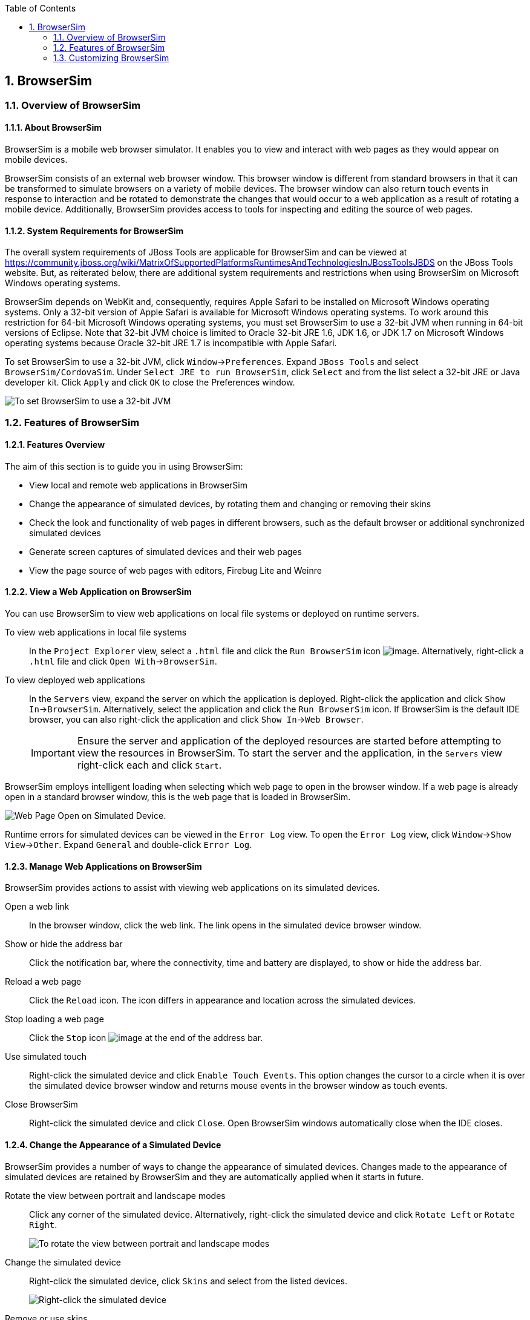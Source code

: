:icons: font
:toc: left
:numbered:

[[browsersim]]
== BrowserSim

[[overview-of-browsersim]]
=== Overview of BrowserSim

[[about-browsersim]]
==== About BrowserSim

BrowserSim is a mobile web browser simulator. It enables you to view and
interact with web pages as they would appear on mobile devices.

BrowserSim consists of an external web browser window. This browser
window is different from standard browsers in that it can be transformed
to simulate browsers on a variety of mobile devices. The browser window
can also return touch events in response to interaction and be rotated
to demonstrate the changes that would occur to a web application as a
result of rotating a mobile device. Additionally, BrowserSim provides
access to tools for inspecting and editing the source of web pages.

[[system-requirements-for-browsersim]]
==== System Requirements for BrowserSim

The overall system requirements of JBoss Tools are applicable for
BrowserSim and can be viewed at
https://community.jboss.org/wiki/MatrixOfSupportedPlatformsRuntimesAndTechnologiesInJBossToolsJBDS[]
on the JBoss Tools website. But, as reiterated below, there are
additional system requirements and restrictions when using BrowserSim on
Microsoft Windows operating systems.

BrowserSim depends on WebKit and, consequently, requires Apple Safari to
be installed on Microsoft Windows operating systems. Only a 32-bit
version of Apple Safari is available for Microsoft Windows operating
systems. To work around this restriction for 64-bit Microsoft Windows
operating systems, you must set BrowserSim to use a 32-bit JVM when
running in 64-bit versions of Eclipse. Note that 32-bit JVM choice is
limited to Oracle 32-bit JRE 1.6, JDK 1.6, or JDK 1.7 on Microsoft
Windows operating systems because Oracle 32-bit JRE 1.7 is incompatible
with Apple Safari.

To set BrowserSim to use a 32-bit JVM, click `Window`→`Preferences`.
Expand `JBoss Tools` and select `BrowserSim/CordovaSim`. Under
`Select JRE to run BrowserSim`, click `Select` and from the list select
a 32-bit JRE or Java developer kit. Click `Apply` and click `OK` to
close the Preferences window.

image:images/4322.png[To set BrowserSim to use a 32-bit JVM, click
`Window`→`Preferences`. Expand `JBoss Tools` and select
`BrowserSim/CordovaSim`.]

[[features-of-browsersim]]
=== Features of BrowserSim

[[features-overview]]
==== Features Overview

The aim of this section is to guide you in using BrowserSim:

* View local and remote web applications in BrowserSim
* Change the appearance of simulated devices, by rotating them and
changing or removing their skins
* Check the look and functionality of web pages in different browsers,
such as the default browser or additional synchronized simulated devices
* Generate screen captures of simulated devices and their web pages
* View the page source of web pages with editors, Firebug Lite and
Weinre

[[view-a-web-application-on-browsersim]]
==== View a Web Application on BrowserSim

You can use BrowserSim to view web applications on local file systems or
deployed on runtime servers.

To view web applications in local file systems::
In the `Project Explorer` view, select a `.html` file and click the
`Run BrowserSim` icon image:images/4115.png[image]. Alternatively,
right-click a `.html` file and click `Open With`→`BrowserSim`.
To view deployed web applications::
In the `Servers` view, expand the server on which the application is
deployed. Right-click the application and click
`Show In`→`BrowserSim`. Alternatively, select the application and
click the `Run BrowserSim` icon. If BrowserSim is the default IDE
browser, you can also right-click the application and click
`Show In`→`Web Browser`.
+
[IMPORTANT]
====
Ensure the server and application of the deployed resources are
started before attempting to view the resources in BrowserSim. To
start the server and the application, in the `Servers` view
right-click each and click `Start`.
====

BrowserSim employs intelligent loading when selecting which web page to
open in the browser window. If a web page is already open in a standard
browser window, this is the web page that is loaded in BrowserSim.

image:images/4116.png[Web Page Open on Simulated Device.]

Runtime errors for simulated devices can be viewed in the `Error Log`
view. To open the `Error Log` view, click `Window`→`Show View`→`Other`.
Expand `General` and double-click `Error Log`.

[[manage-web-applications-on-browsersim]]
==== Manage Web Applications on BrowserSim

BrowserSim provides actions to assist with viewing web applications on
its simulated devices.

Open a web link::
In the browser window, click the web link. The link opens in the
simulated device browser window.
Show or hide the address bar::
Click the notification bar, where the connectivity, time and battery
are displayed, to show or hide the address bar.
Reload a web page::
Click the `Reload` icon. The icon differs in appearance and location
across the simulated devices.
Stop loading a web page::
Click the `Stop` icon image:images/4101.png[image] at the end of the
address bar.
Use simulated touch::
Right-click the simulated device and click `Enable Touch Events`. This
option changes the cursor to a circle when it is over the simulated
device browser window and returns mouse events in the browser window
as touch events.
Close BrowserSim::
Right-click the simulated device and click `Close`. Open BrowserSim
windows automatically close when the IDE closes.

[[change-the-appearance-of-a-simulated-device]]
==== Change the Appearance of a Simulated Device

BrowserSim provides a number of ways to change the appearance of
simulated devices. Changes made to the appearance of simulated devices
are retained by BrowserSim and they are automatically applied when it
starts in future.

Rotate the view between portrait and landscape modes::
Click any corner of the simulated device. Alternatively, right-click
the simulated device and click `Rotate Left` or `Rotate Right`.
+
image:images/4104.png[To rotate the view between portrait and
landscape modes, click any corner of the simulated device.]
Change the simulated device::
Right-click the simulated device, click `Skins` and select from the
listed devices.
+
image:images/4323.png[Right-click the simulated device, click `Skins`
and select from the listed devices.]
Remove or use skins::
To view a plain browser window without the mobile device skin,
right-click the simulated device and click `Use Skins`. To reapply the
skin, click `Device`→`Use Skins`.

[[view-a-web-page-in-different-browsers-and-simulated-devices]]
==== View a Web Page in Different Browsers and Simulated Devices

From within BrowserSim, web pages can be viewed in different browsers
and simulated devices.

View in the default browser of the system::
Right-click the simulated device and click `Open in default browser`.
An external browser window opens and displays the web page.
View simultaneously on synchronized simulated devices::
Right-click the simulated device and click `Open Synchronized Window`.
Select from the list of available skins for the additional simulated
device. An additional simulated device opens and displays the same web
page as that of the synchronized simulated device. Opening a web page
in one synchronized simulated device results in the web page opening
in all the synchronized simulated devices.
+
image:images/4100.png[Right-click the simulated device and click
`Open Synchronized Window`. Select from the list of available skins
for the additional simulated device. An additional simulated device
opens and displays the same web page as that of the synchronized
simulated device. Opening a web page in one synchronized simulated
device results in the web page opening in all the synchronized
simulated devices.]

[[generate-a-screen-capture-of-a-simulated-device]]
==== Generate a Screen Capture of a Simulated Device

BrowserSim provides the ability to generate screen captures of a
simulated device and the web pages it shows.

To generate a screen capture of a simulated device, right-click the
simulated device and click `Screenshot`. Select the output for the
screen capture from the list of options:

* `Save` to save as a `.png` file in the default location. The default
location is a customizable setting and if it is not set you are prompted
to select a location to which to save the file each time.
* `Save As` to save as a `.png` file in a location you specify.
* `Copy to Clipboard` to copy the graphic for immediate use.

[[activate-livereload-for-browsersim]]
==== Activate LiveReload for BrowserSim

LiveReload for BrowserSim refreshes web pages open in simulated device
browser windows as the source is edited in the IDE. A LiveReload server
sends notifications as resources are changed in the IDE and BrowserSim
inserts the JavaScript code, which invokes the simulated device browser
window to refresh. The procedures below outline how to create a
LiveReload server and how to enable LiveReload in BrowserSim for
workspace and deployed resources.

1.  Click the `Servers` view. If the `Servers` view is not visible,
click `Window`→`Show View`→`Servers`.
2.  Depending on the number of existing servers, follow the appropriate
step:
+
If there are no existing servers, click
`Click this link to create a new server`.
+
If there are one or more existing servers, right-click an existing
server and click `New`→`Server`.
3.  From the list of server types, expand `Basic` and select
`LiveReload Server`.
+
image:images/4079.png[From the list of server types, expand `Basic` and
select `LiveReload Server`.]
4.  The `Server's host name` and `Server name` fields are automatically
populated. The `localhost` value in the `Server's host name` field
indicates that the server is to be run on the local system and the value
in the `Server name` field is the name by which the LiveReload server is
identified in the `Servers` view. You can edit these values as
appropriate by typing in the fields.
5.  Click `Finish` to close the window. The LiveReload server is listed
in the `Servers` view.
+
image:images/4080.png[The LiveReload server is listed in the `Servers`
view.]
6.  Ensure the LiveReload server is started. If it is not started, in
the `Servers` view right-click the LiveReload server and click `Start`.
7.  Complete the appropriate step depending on the location of your
resources:
+
For workspace resources, in the `Project Explorer` view right-click the
resource file and click `Open With`→`BrowserSim`.
+
For deployed resources, in the `Servers` view right-click the
application and click `Show In`→`BrowserSim`.
+
image:images/4072.png[For deployed resources, in the `Servers` view
right-click the application and click `Show In`→`BrowserSim`.]
+
[IMPORTANT]
====
Ensure the server and application of the deployed resources are started
before attempting to view the resources in LiveReload-enabled
BrowserSim. To start the server and the application, in the `Servers`
view right-click each and click `Start`.
====
8.  Right-click the simulated device and ensure the `Enable LiveReload`
check box is selected.
+
image:images/4305.png[Right-click the simulated device and ensure the
`Enable LiveReload` check box is selected.]

[IMPORTANT]
====
The `Enable LiveReload` check box has no effect when the LiveReload
server is set to insert the JavaScript code and the web resource is
viewed in BrowserSim via the LiveReload server port URL. LiveReload is
always enabled in this case.
====

[[view-the-source-of-a-web-page]]
==== View the Source of a Web Page

The source of web pages displayed in simulated device browser windows
can be viewed with a variety of applications that can be initiated from
within BrowserSim.

Open the page source in an editor::
Right-click the simulated device and click `View Page Source`. The
file containing the page source opens in an IDE editor.
Inspect the page source with Firebug Lite::
Right-click the simulated device and click `Debug`→`Firebug Lite`. The
Firebug Lite application is displayed in an external window.
Inspect and edit the page source with Weinre::
Right-click the simulated device and click `Debug`→`Weinre`. The
Weinre Inspector is displayed in an external window. Weinre supports
remote debugging, enabling you to debug an application running on a
mobile device from your desktop browser.

[[customizing-browsersim]]
=== Customizing BrowserSim

[[customizing-overview]]
==== Customizing Overview

The aim of this section is to guide you in customizing BrowserSim:

* Make BrowserSim more prominent to use by making it the default
browser, by adding its icon to the global toolbar and creating a
shortcut key for launching it
* Extend the functionality of BrowserSim by adding or modify the
simulated devices it provides
* Customize the default settings of BrowserSim for large simulated
devices, for LiveReload, for screen captures and for Weinre

[[make-browsersim-the-default-browser]]
==== Make BrowserSim the Default Browser

You can set BrowserSim to be the default browser used in actions such as
`Show In`→`Web Browser` and `Run on Server`.

To set BrowserSim as the default browser, click
`Window`→`Web Browser`→`BrowserSim`.

Alternatively, click `Window`→`Preferences`, expand `General` and select
`Web Browser`. Click `User external web browser` and from the
`External web browsers` list select the `BrowserSim` check box. Click
`Apply` and click `OK` to close the Preferences window.

[[add-browsersim-to-the-global-toolbar]]
==== Add BrowserSim to the Global Toolbar

The BrowserSim icon is part of the BrowserSim toolbar and, by default,
this toolbar is included in the global toolbar of the JBoss perspective.
But the BrowserSim icon might not be visible in other perspectives
because the icons in the global toolbar change depending on the
perspective you are using. As detailed in the procedure below, you can
add the BrowserSim toolbar to other perspectives.

1.  Ensure you are using the perspective in which you would like to add
the BrowserSim toolbar. To open the desired perspective, click
`Window`→`Open Perspective`→`Other` and double-click the perspective.
2.  Click `Window`→`Customize Perspective`.
3.  In the `Command Groups Availability` tab, select the `BrowserSim`
check box. This option makes the BrowserSim toolbar available for adding
to the current perspective.
4.  In the `Tool Bar Visibility` tab, ensure the `BrowserSim` check box
is selected. This option adds the BrowserSim toolbar to the global
toolbar of the current perspective.
+
image:images/4117.png[In the `Tool Bar Visibility` tab, ensure the
`BrowserSim` check box is selected as this makes the BrowserSim toolbar
visible]
5.  Click `OK` to close the window. The `Run BrowserSim` icon
image:images/4115.png[image] is now visible in the global toolbar of the
perspective.

[[set-a-shortcut-for-the-run-browsersim-action]]
==== Set a Shortcut for the Run BrowserSim Action

If you use BrowserSim frequently but do not want to set it as the
default browser, you can set a shortcut for the `Run BrowserSim` action,
as described in the procedure below.

1.  Click `Window`→`Preferences`, expand `General` and select `Keys`.
2.  To find the `Run BrowserSim` action, in the `type filter text` field
enter `BrowserSim`.
3.  From the table, select `Run BrowserSim`.
4.  In the `Binding` field, type the key combination you want to use as
a shortcut. Check the `Conflicts` table to ensure the key binding you
have chosen does not conflict with existing shortcuts.
5.  Once a unique key binding is selected, click `Apply` and click `OK`
to close the Preferences window.
+
image:images/4114.png[Once a unique key binding is selected, click
`Apply` and click `OK` to close the Preferences window.]

[[add-or-modify-devices-in-browsersim]]
==== Add or Modify Devices in BrowserSim

You may wish to preview a web application on a simulated mobile device
that is not predefined in BrowserSim. You can add more devices to
BrowserSim and modify the existing devices, as detailed below.

1.  Right-click the simulated device and click `Preferences`.
2.  In the `Devices` section of the `Devices` tab, click `Add`.
3.  Complete the fields and options as detailed:
* In the `Name` field, type the name you want to give the device.
* In the `Width` and `Height` fields, type the dimensions of the device
window in pixels.
* In the `Pixel Ratio` field, type a value for the ratio of CSS pixels
to device pixels.
* In the `User Agent` field, type the User Agent string of your device.
Clearing the `User Agent` check box results in the default User Agent
for the BrowserSim browser being used.
+
[NOTE]
====
User Agent is a string denoting the device, operating system and browser
combination. This string may be used by websites to provide content
tailored for devices, operating systems and browsers. Information is
widely available on the Internet to assist you in identifying the User
Agent associated with a particular device.
====
* From the `Skin` list, select the skin to be used or select `None`.
+
image:images/4118.png[In the `Devices` section of the `Devices` tab,
click `Add`.]
4.  Click `OK` to add the new device. It is listed in the `Devices`
table.
5.  Click `OK` to close the `Preferences` window.

To modify existing devices in BrowserSim, right-click the simulated
device and click `Preferences`. In the `Devices` table, select a device
and click `Edit`. Once you have finished editing the fields, click `OK`.
Click `OK` to close the `Preferences` window.

[[change-the-default-behavior-when-a-device-does-not-fit-the-display]]
==== Change the Default Behavior when a Device does not Fit the Display

When a device window is too large to fit the display of the system you
are prompted about which action the IDE is to taken. This default IDE
behavior can be modified, with alternative options of always truncate or
never truncate.

To change the default behavior, right-click the simulated device and
click `Preferences`. In the
`Truncate the device window when it does not fit display` section of the
`Devices` tab, click `Always truncate` or `Never truncate` to change the
behavior as appropriate and click `OK` to close the Preferences window.

image:images/4110.png[To change the default behavior, right-click the
simulated device and click `Preferences`. In the
`Truncate the device window when it does not fit display` section of the
`Devices` tab, click `Always truncate` or `Never truncate` to change the
behavior as appropriate and click `OK` to close the Preferences window.]

[[change-the-default-livereload-port]]
==== Change the Default LiveReload Port

The LiveReload server uses a port to communicate resource changes to
BrowserSim. The default port can be changed.

To change the default LiveReload port, right-click the simulated device
and click `Preferences`. Click the `Settings` tab and view the
`LiveReload options` section. Note that if LiveReload is not already
enabled for BrowserSim you must select the `Enable LiveReload` check
box. In the `LiveReload Port` field type the port number you want to
use. Click `OK` to close the Preferences window.

image:images/4109.png[To change the default LiveReload port, right-click
the simulated device and click `Preferences`. Click the `Settings` tab.
Note that if LiveReload is not already enabled for BrowserSim you must
select the `Enable LiveReload` check box in the `LiveReload options`
section. In the `LiveReload Port` field type the port number you want to
use. Click `OK` to close the Preferences window.]

[[set-the-location-for-saved-screen-captures]]
==== Set the Location for Saved Screen Captures

The `Save` option for screen captures saves graphics files to a set
location when that location has been predefined.

To set the location, right-click the simulated device and click
`Preferences`. In the `Screenshots` section of the `Settings` tab, in
the `Location` field type the location where you want graphics files to
be saved or click `Browse` to navigate to the location. Click `OK` to
close the Preferences window.

image:images/4108.png[To set the location, right-click the simulated
device and click `Preferences`. In the `Screenshots` section of the
`Settings` tab, in the `Location` field type the location where you want
graphics files to be saved or click `Browse` to navigate to the
location. Click `OK` to close the Preferences window.]

[[change-the-default-settings-for-weinre]]
==== Change the Default Settings for Weinre

By default, the `Weinre` option for viewing the source of a web page
uses the Weiner server provided by PhoneGap. If you have a different
Weiner server available, the default Weinre settings can be changed.

To change the default settings for Weinre, right-click the simulated
device and click `Preferences`. In the `Weinre` section of the
`Settings` tab, in the `Script URL` field type the address of the `.js`
file provided by the Weinre server and in the `Client URL` field type
the address of the web page showing the Weinre Inspector interface.
Click `OK` to close the Preferences window.

image:images/4107.png[To change the default settings for Weinre,
right-click the simulated device and click `Preferences`. In the
`Weinre` section of the `Settings` tab, in the `Script URL` field type
the address of the `.js` file provided by the Weinre server and in the
`Client URL` field type the address of the web page showing the Weinre
Inspector interface. Click `OK` to close the Preferences window.]
